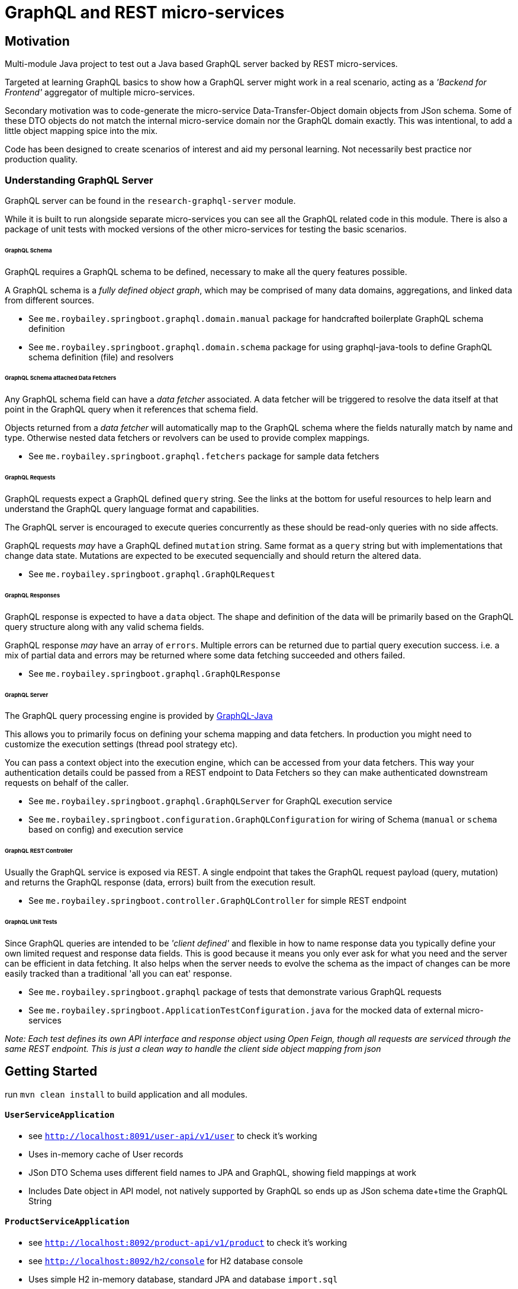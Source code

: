 = GraphQL and REST micro-services

== Motivation

Multi-module Java project to test out a Java based GraphQL server backed by REST micro-services.

Targeted at learning GraphQL basics to show how a GraphQL server might work in a real scenario,
acting as a _'Backend for Frontend'_ aggregator of multiple micro-services.

Secondary motivation was to code-generate the micro-service Data-Transfer-Object domain objects
 from JSon schema.  Some of these DTO objects do not match the internal micro-service domain
  nor the GraphQL domain exactly.  This was intentional, to add a little object mapping spice into the mix.

Code has been designed to create scenarios of interest and aid my personal learning.
Not necessarily best practice nor production quality.


=== Understanding GraphQL Server

GraphQL server can be found in the `research-graphql-server` module.

While it is built to run alongside separate micro-services you can see all the GraphQL
related code in this module.  There is also a package of unit tests with mocked versions of the other micro-services for testing the basic scenarios.

====== GraphQL Schema

GraphQL requires a GraphQL schema to be defined, necessary to make all the query
features possible.

A GraphQL schema is a __fully defined object graph__, which may be comprised of
many data domains, aggregations, and linked data from different sources.

* See `me.roybailey.springboot.graphql.domain.manual` package for handcrafted boilerplate GraphQL schema definition
* See `me.roybailey.springboot.graphql.domain.schema` package for using graphql-java-tools to define GraphQL schema definition (file) and resolvers

====== GraphQL Schema attached Data Fetchers

Any GraphQL schema field can have a _data fetcher_ associated.
A data fetcher will be triggered to resolve the data itself at that point in the GraphQL query when it references that schema field.

Objects returned from a _data fetcher_ will automatically map to the GraphQL schema where the fields naturally match by name and type.
Otherwise nested data fetchers or revolvers can be used to provide complex mappings.

* See `me.roybailey.springboot.graphql.fetchers` package for sample data fetchers

====== GraphQL Requests

GraphQL requests expect a GraphQL defined `query` string.  See the links at the bottom for useful resources to help learn and understand the GraphQL query language format and capabilities.

The GraphQL server is encouraged to execute queries concurrently as these should be read-only queries with no side affects.

GraphQL requests _may_ have a GraphQL defined `mutation` string.  Same format as a `query` string but with implementations that change data state.  Mutations are expected to be executed sequencially and should return the altered data.

* See `me.roybailey.springboot.graphql.GraphQLRequest`

====== GraphQL Responses

GraphQL response is expected to have a `data` object.  The shape and definition of the data will be primarily based on the GraphQL query structure along with any valid schema fields.

GraphQL response _may_ have an array of `errors`.
Multiple errors can be returned due to partial query execution success.
i.e. a mix of partial data and errors may be returned where some data fetching succeeded and others failed.

* See `me.roybailey.springboot.graphql.GraphQLResponse`

====== GraphQL Server

The GraphQL query processing engine is provided by https://github.com/graphql-java/graphql-java[GraphQL-Java]

This allows you to primarily focus on defining your schema mapping and data fetchers.  In production you might need to customize the execution settings (thread pool strategy etc).

You can pass a context object into the execution engine, which can be accessed from your data fetchers.  This way your authentication details could be passed from a REST endpoint to Data Fetchers so they can make authenticated downstream requests on behalf of the caller.

* See `me.roybailey.springboot.graphql.GraphQLServer` for GraphQL execution service
* See `me.roybailey.springboot.configuration.GraphQLConfiguration` for wiring of Schema (`manual` or `schema` based on config) and execution service

====== GraphQL REST Controller

Usually the GraphQL service is exposed via REST.  A single endpoint that takes the GraphQL request payload (query, mutation) and returns the GraphQL response (data, errors) built from the execution result.

* See `me.roybailey.springboot.controller.GraphQLController` for simple REST endpoint

====== GraphQL Unit Tests

Since GraphQL queries are intended to be _'client defined'_ and flexible in how to name response data you typically define your own limited request and response data fields.  This is good because it means you only ever ask for what you need and the server can be efficient in data fetching.  It also helps when the server needs to evolve the schema as the impact of changes can be more easily tracked than a traditional 'all you can eat' response.

* See `me.roybailey.springboot.graphql` package of tests that demonstrate various GraphQL requests
* See `me.roybailey.springboot.ApplicationTestConfiguration.java` for the mocked data of external micro-services

_Note: Each test defines its own API interface and response object using Open Feign, though all requests are serviced through the same REST endpoint.  This is just a clean way to handle the client side object mapping from json_


== Getting Started

run `mvn clean install` to build application and all modules.

==== `UserServiceApplication`

* see `http://localhost:8091/user-api/v1/user` to check it's working
* Uses in-memory cache of User records
* JSon DTO Schema uses different field names to JPA and GraphQL, showing field mappings at work
* Includes Date object in API model, not natively supported by GraphQL so ends up as JSon schema date+time the GraphQL String

==== `ProductServiceApplication`

* see `http://localhost:8092/product-api/v1/product` to check it's working
* see `http://localhost:8092/h2/console` for H2 database console
* Uses simple H2 in-memory database, standard JPA and database `import.sql`
* Includes 'category' String array in API model (mapping from many-to-many table relationship)

==== `OrderServiceApplication`

* see `http://localhost:8093/order-api/v1/order` to check it's working
* see `http://localhost:8093/h2/console` for H2 database console
* Uses simple H2 in-memory database, standard JPA and database `import.sql` with Order and OrderItems
* Includes Enum in API model, shows this in JSon schema but GraphQL as String only
* Only stores/returns identifiers of User and Product data from other micro-services (used to show nested data fetching by GraphQL server)

==== `GraphQLServerApplication`

* Chrome extension https://chrome.google.com/webstore/detail/graphiql-feen/mcbfdonlkfpbfdpimkjilhdneikhfklp[GraphiQL Feen] used for testing (should work with any GraphiQL tool).
* `http://localhost:8080/graphql` if you want to use a REST client

====== GraphQL Query Samples

* Basic query for collections

```
# query for all products and users, returning subset of fields
{
  products {
    productId
    name
    price
  }
  users {
    userId
    firstname
    lastname
    email
  }
}
# try adding category to returned fields for product list
```

* Basic query with arguments to get specific records

```
# query a specific product and user with their identifier
# arguments much be declared in the schema
{
  product(productId: "1") {
    productId
    name
  }
  user(userId: "U01") {
    firstname
    lastname
    email
  }
}
```

* Basic query with aliases to request multiple records of the same type

```
# aliases help you give client side uniqueness and meaning to data
{
  firstProduct: product(productId: "1") {
    name
    price
  }
  secondProduct: product(productId: "2") {
    name
    price
  }
}
```

* Basic query demonstrating fragments

```
# fragments help you avoid repetition of data fields
{
  desk: product(productId: "1") {
    ...productInfo
    category
  },
  chair: product(productId: "2") {
    ...productInfo
  },
  table: product(productId: "3") {
    ...productInfo
  }
}
# fragment used to define common fields (notice you can mix-n-match)
fragment productInfo on ProductDto {
  productId,
  name,
  price
}
```

* Basic query demonstrating variables

```
# variables help you pass in dynamic values without manipulating the query
query getFewItems($varProductId: String!, $varUserId: String!) {
  product(productId: $varProductId) {
    productId
    name
  }
  user(userId: $varUserId) {
    firstname
    lastname
    email
  }
}
# these variables need to go in the graphiql variable box as valid json
variables {
  "varProductId": "2",
  "varUserId": "U01"
}
```

* Query demonstrating nested data fetching (product & user records nested fetching in GraphQL)

```
# nested data fetching allows you to fetch some data and use the response
# to go fetch some more data
# (e.g. Order-Service resolves a userId which can then be used by User-Service to resolve user fields)
{
  orders {
    userId
    user {
      email
    }
    status
    items {
      productId
      product {
        name
      }
      quantity
    }
  }
}
```

* Basic mutations to create/update/delete records

```
# mutations allow you to perform write operations through your GraphQL server
# executed sequentially and returning the altered data you wish to receive
mutation {
  test1: createProduct(name: "test1", price: 1.95) {
    name
    price
  }
  test2: createProductObject(product: {name: "test2", price: 10.99}) {
    name
    price
  }
}
```


==== Many Thanks

* http://graphql.org/[GraphQL]
* http://graphql.org/learn/[Learn GraphQL]
* https://github.com/graphql-java/graphql-java[GraphQL-Java]
* https://github.com/graphql-java/graphql-java-tools[GraphQL-Java-Tools]
* https://github.com/graphql-java/graphql-java-annotations[GraphQL-Java-Annotations]
* https://chrome.google.com/webstore/detail/graphiql-feen/mcbfdonlkfpbfdpimkjilhdneikhfklp[GraphiQL Feen Chrome Extension]
* https://github.com/joelittlejohn/jsonschema2pojo/wiki/Reference[JSon schema Java Code Generator]
* https://projectlombok.org/[Lombok - Java Boiler Plate Code Generator]
* http://modelmapper.org/[ModelMapper.org - Java Model Mapper]
* https://github.com/OpenFeign/feign[Open Feign - Java REST client framework]
